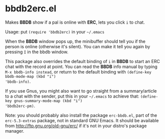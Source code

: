 * bbdb2erc.el
Makes *BBDB* show if a pal is online with *ERC*, lets you click =i= to
chat.

Usage: put =(require 'bbdb2erc)= in your =~/.emacs=

When the *BBDB* window pops up, the minibuffer should tell you if the
person is online (otherwise it's silent). You can make it tell you
again by pressing =I= in the bbdb window.

This package also overrides the default binding of =i= in *BBDB* to
start an ERC chat with the record at point. You can read the *BBDB*
info manual by typing =M-x bbdb-info instead=, or return to the
default binding with =(define-key bbdb-mode-map (kbd "i")
'bbdb-info)=.

If you use Gnus, you might also want to go straight from a
summary/article to a chat with the sender, put this in your =~/.emacs=
to achieve that: =(define-key gnus-summary-mode-map (kbd "i")
'bbdb2erc-pm)=.

Note: you should probably also install the package =erc-bbdb.el=, part
of the =erc-5.3-extras= package, not in standard GNU Emacs. It should
be available from http://ftp.gnu.org/old-gnu/erc/ if it's not in your
distro's package manager.
